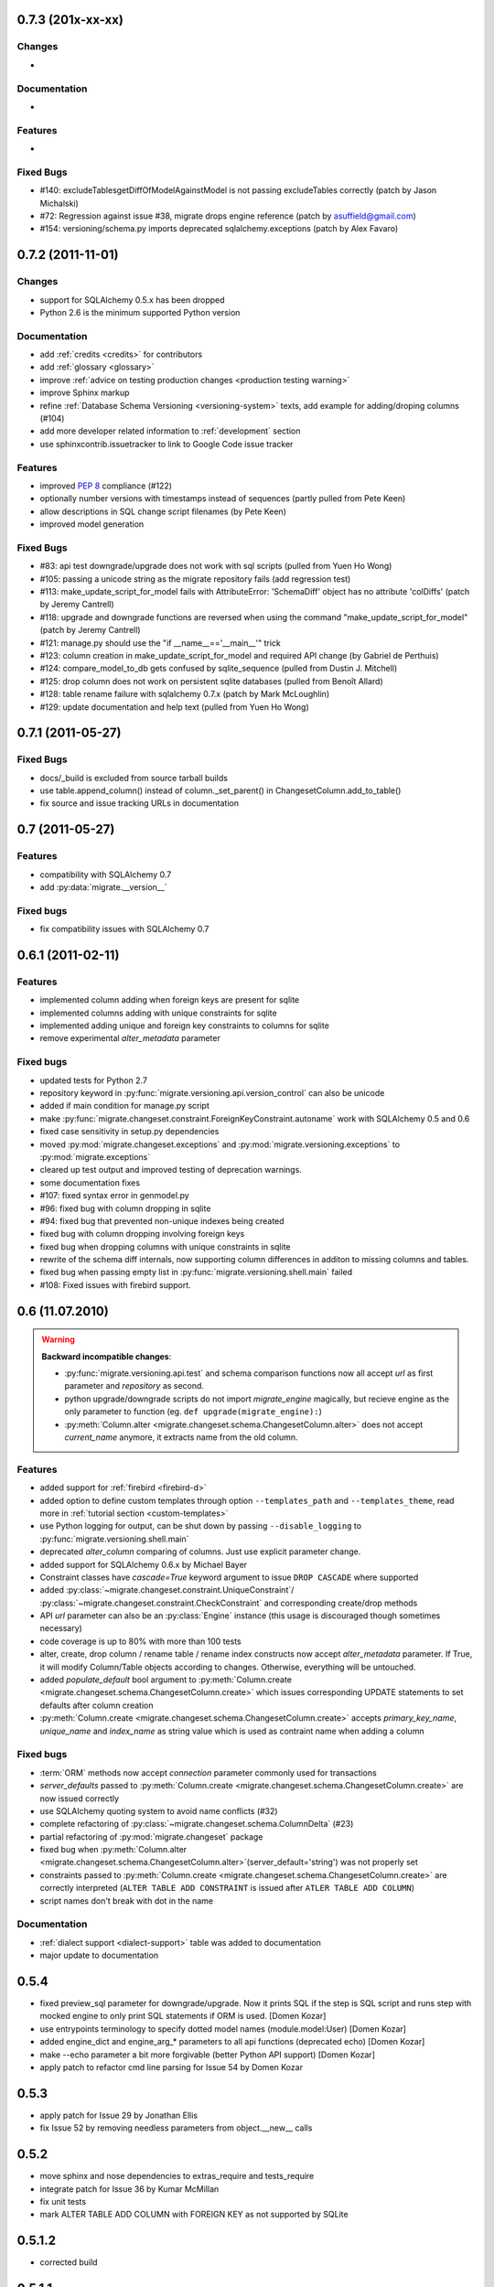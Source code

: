 0.7.3 (201x-xx-xx)
---------------------------

Changes
******************

-

Documentation
******************

-

Features
******************

-

Fixed Bugs
******************

- #140: excludeTablesgetDiffOfModelAgainstModel is not passing excludeTables
  correctly (patch by Jason Michalski)
- #72:  Regression against issue #38, migrate drops engine reference (patch by
  asuffield@gmail.com)
- #154: versioning/schema.py imports deprecated sqlalchemy.exceptions (patch by
  Alex Favaro)

0.7.2 (2011-11-01)
---------------------------

Changes
******************

- support for SQLAlchemy 0.5.x has been dropped
- Python 2.6 is the minimum supported Python version

Documentation
******************

- add :ref:`credits <credits>` for contributors
- add :ref:`glossary <glossary>`
- improve :ref:`advice on testing production changes <production testing
  warning>`
- improve Sphinx markup
- refine :ref:`Database Schema Versioning <versioning-system>` texts, add
  example for adding/droping columns (#104)
- add more developer related information to :ref:`development` section
- use sphinxcontrib.issuetracker to link to Google Code issue tracker

Features
******************

- improved :pep:`8` compliance (#122)
- optionally number versions with timestamps instead of sequences (partly
  pulled from Pete Keen)
- allow descriptions in SQL change script filenames (by Pete Keen)
- improved model generation

Fixed Bugs
******************

- #83: api test downgrade/upgrade does not work with sql scripts (pulled from
  Yuen Ho Wong)
- #105: passing a unicode string as the migrate repository fails (add
  regression test)
- #113: make_update_script_for_model fails with AttributeError: 'SchemaDiff'
  object has no attribute 'colDiffs' (patch by Jeremy Cantrell)
- #118: upgrade and downgrade functions are reversed when using the command
  "make_update_script_for_model" (patch by Jeremy Cantrell)
- #121: manage.py should use the "if __name__=='__main__'" trick
- #123: column creation in make_update_script_for_model and required API change
  (by Gabriel de Perthuis)
- #124: compare_model_to_db gets confused by sqlite_sequence (pulled from
  Dustin J. Mitchell)
- #125: drop column does not work on persistent sqlite databases (pulled from
  Benoît Allard)
- #128: table rename failure with sqlalchemy 0.7.x (patch by Mark McLoughlin)
- #129: update documentation and help text (pulled from Yuen Ho Wong)

0.7.1 (2011-05-27)
---------------------------

Fixed Bugs
******************

- docs/_build is excluded from source tarball builds
- use table.append_column() instead of column._set_parent() in
  ChangesetColumn.add_to_table()
- fix source and issue tracking URLs in documentation

0.7 (2011-05-27)
---------------------------

Features
******************

- compatibility with SQLAlchemy 0.7
- add :py:data:`migrate.__version__`

Fixed bugs
******************

- fix compatibility issues with SQLAlchemy 0.7

0.6.1 (2011-02-11)
---------------------------

Features
******************

- implemented column adding when foreign keys are present for sqlite
- implemented columns adding with unique constraints for sqlite
- implemented adding unique and foreign key constraints to columns
  for sqlite
- remove experimental `alter_metadata` parameter

Fixed bugs
******************

- updated tests for Python 2.7
- repository keyword in :py:func:`migrate.versioning.api.version_control` can
  also be unicode
- added if main condition for manage.py script
- make :py:func:`migrate.changeset.constraint.ForeignKeyConstraint.autoname`
  work with SQLAlchemy 0.5 and 0.6
- fixed case sensitivity in setup.py dependencies
- moved :py:mod:`migrate.changeset.exceptions` and
  :py:mod:`migrate.versioning.exceptions` to :py:mod:`migrate.exceptions`
- cleared up test output and improved testing of deprecation warnings. 
- some documentation fixes
- #107: fixed syntax error in genmodel.py 
- #96: fixed bug with column dropping in sqlite
- #94: fixed bug that prevented non-unique indexes being created
- fixed bug with column dropping involving foreign keys
- fixed bug when dropping columns with unique constraints in sqlite
- rewrite of the schema diff internals, now supporting column
  differences in additon to missing columns and tables.
- fixed bug when passing empty list in
  :py:func:`migrate.versioning.shell.main` failed 
- #108: Fixed issues with firebird support.

0.6 (11.07.2010)
---------------------------

.. _backwards-06:

.. warning:: **Backward incompatible changes**:

    - :py:func:`migrate.versioning.api.test` and schema comparison functions
      now all accept `url` as first parameter and `repository` as second.
    - python upgrade/downgrade scripts do not import `migrate_engine`
      magically, but recieve engine as the only parameter to function (eg.
      ``def upgrade(migrate_engine):``)
    - :py:meth:`Column.alter <migrate.changeset.schema.ChangesetColumn.alter>`
      does not accept `current_name` anymore, it extracts name from the old
      column.

Features
**************

- added support for :ref:`firebird <firebird-d>`
- added option to define custom templates through option ``--templates_path``
  and ``--templates_theme``,
  read more in :ref:`tutorial section <custom-templates>`
- use Python logging for output, can be shut down by passing
  ``--disable_logging`` to :py:func:`migrate.versioning.shell.main`
- deprecated `alter_column` comparing of columns. Just use explicit parameter
  change.
- added support for SQLAlchemy 0.6.x by Michael Bayer
- Constraint classes have `cascade=True` keyword argument to issue ``DROP
  CASCADE`` where supported
- added :py:class:`~migrate.changeset.constraint.UniqueConstraint`/
  :py:class:`~migrate.changeset.constraint.CheckConstraint` and corresponding
  create/drop methods
- API `url` parameter can also be an :py:class:`Engine` instance (this usage is
  discouraged though sometimes necessary)
- code coverage is up to 80% with more than 100 tests
- alter, create, drop column / rename table / rename index constructs now
  accept `alter_metadata` parameter. If True, it will modify Column/Table
  objects according to changes. Otherwise, everything will be untouched.
- added `populate_default` bool argument to :py:meth:`Column.create
  <migrate.changeset.schema.ChangesetColumn.create>` which issues corresponding
  UPDATE statements to set defaults after column creation
- :py:meth:`Column.create <migrate.changeset.schema.ChangesetColumn.create>`
  accepts `primary_key_name`, `unique_name` and `index_name` as string value
  which is used as contraint name when adding a column

Fixed bugs
*****************

- :term:`ORM` methods now accept `connection` parameter commonly used for
  transactions
- `server_defaults` passed to :py:meth:`Column.create
  <migrate.changeset.schema.ChangesetColumn.create>` are now issued correctly
- use SQLAlchemy quoting system to avoid name conflicts (#32)
- complete refactoring of :py:class:`~migrate.changeset.schema.ColumnDelta`
  (#23)
- partial refactoring of :py:mod:`migrate.changeset` package
- fixed bug when :py:meth:`Column.alter
  <migrate.changeset.schema.ChangesetColumn.alter>`\(server_default='string')
  was not properly set
- constraints passed to :py:meth:`Column.create
  <migrate.changeset.schema.ChangesetColumn.create>` are correctly interpreted
  (``ALTER TABLE ADD CONSTRAINT`` is issued after ``ATLER TABLE ADD COLUMN``)
- script names don't break with dot in the name

Documentation
*********************

- :ref:`dialect support <dialect-support>` table was added to documentation
- major update to documentation


0.5.4
-----

- fixed preview_sql parameter for downgrade/upgrade. Now it prints SQL if the step is SQL script and runs step with mocked engine to only print SQL statements if ORM is used. [Domen Kozar]
- use entrypoints terminology to specify dotted model names (module.model:User) [Domen Kozar]
- added engine_dict and engine_arg_* parameters to all api functions (deprecated echo) [Domen Kozar]
- make --echo parameter a bit more forgivable (better Python API support)  [Domen Kozar]
- apply patch to refactor cmd line parsing for Issue 54 by Domen Kozar

0.5.3
-----

- apply patch for Issue 29 by Jonathan Ellis
- fix Issue 52 by removing needless parameters from object.__new__ calls

0.5.2
-----

- move sphinx and nose dependencies to extras_require and tests_require
- integrate patch for Issue 36 by Kumar McMillan
- fix unit tests
- mark ALTER TABLE ADD COLUMN with FOREIGN KEY as not supported by SQLite

0.5.1.2
-------

- corrected build

0.5.1.1
-------

- add documentation in tarball
- add a MANIFEST.in

0.5.1
-----

- SA 0.5.x support. SQLAlchemy < 0.5.1 not supported anymore.
- use nose instead of py.test for testing
- Added --echo=True option for all commands, which will make the sqlalchemy connection echo SQL statements.
- Better PostgreSQL support, especially for schemas.
- modification to the downgrade command to simplify the calling (old way still works just fine)
- improved support for SQLite
- add support for check constraints (EXPERIMENTAL)
- print statements removed from APIs
- improved sphinx based documentation
- removal of old commented code
- :pep:`8` clean code

0.4.5
-----

- work by Christian Simms to compare metadata against databases
- new repository format
- a repository format migration tool is in migrate/versioning/migrate_repository.py
- support for default SQL scripts
- EXPERIMENTAL support for dumping database to model

0.4.4
-----

- patch by pwannygoodness for Issue #15
- fixed unit tests to work with py.test 0.9.1
- fix for a SQLAlchemy deprecation warning

0.4.3
-----

- patch by Kevin Dangoor to handle database versions as packages and ignore their __init__.py files in version.py
- fixed unit tests and Oracle changeset support by Christian Simms

0.4.2
-----

- package name is sqlalchemy-migrate again to make pypi work
- make import of sqlalchemy's SchemaGenerator work regardless of previous imports

0.4.1
-----

- setuptools patch by Kevin Dangoor
- re-rename module to migrate

0.4.0
-----

- SA 0.4.0 compatibility thanks to Christian Simms
- all unit tests are working now (with sqlalchemy >= 0.3.10)

0.3
---

- SA 0.3.10 compatibility

0.2.3
-----

- Removed lots of SA monkeypatching in Migrate's internals
- SA 0.3.3 compatibility
- Removed logsql (trac issue 75)
- Updated py.test version from 0.8 to 0.9; added a download link to setup.py
- Fixed incorrect "function not defined" error (trac issue 88)
- Fixed SQLite and .sql scripts (trac issue 87)

0.2.2
-----

- Deprecated driver(engine) in favor of engine.name (trac issue 80)
- Deprecated logsql (trac issue 75)
- Comments in .sql scripts don't make things fail silently now (trac issue 74)
- Errors while downgrading (and probably other places) are shown on their own line
- Created mailing list and announcements list, updated documentation accordingly
- Automated tests now require py.test (trac issue 66)
- Documentation fix to .sql script commits (trac issue 72)
- Fixed a pretty major bug involving logengine, dealing with commits/tests (trac issue 64)
- Fixes to the online docs - default DB versioning table name (trac issue 68)
- Fixed the engine name in the scripts created by the command 'migrate script' (trac issue 69)
- Added Evan's email to the online docs

0.2.1
-----

- Created this changelog
- Now requires (and is now compatible with) SA 0.3
- Commits across filesystems now allowed (shutil.move instead of os.rename) (trac issue 62)
